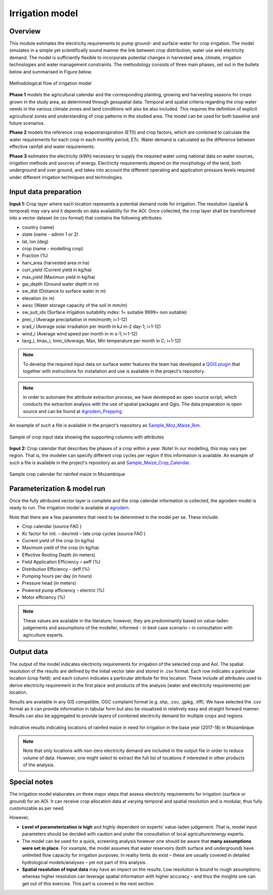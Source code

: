 ﻿Irrigation model
=================================

Overview
****************

This module estimates the electricity requirements to pump ground- and surface-water for crop irrigation. The model simulates in a simple yet scientifically sound manner the link between crop distribution, water use and electricity demand. The model is sufficiently flexible to incorporate potential changes in harvested area, climate, irrigation technologies and water management constraints. The methodology consists of three main phases, set out in the bullets below and summarised in Figure below.

.. figure::  images/Irrigation_Fig.jpg
   :align:   center

   Methodological flow of irrigation model

**Phase 1** models the agricultural calendar and the corresponding planting, growing and harvesting seasons for crops grown in the study area, as determined through geospatial data.  Temporal and spatial criteria regarding the crop water needs in the various climate zones and land conditions will also be also included. This requires the definition of explicit agricultural zones and understanding of crop patterns in the studied area. The model can be used for both baseline and future scenarios.

**Phase 2** models the reference crop evapotranspiration (ET0) and crop factors, which are combined to calculate the water requirements for each crop in each monthly period, ETc. Water demand is calculated as the difference between effective rainfall and water requirements. 

**Phase 3** estimates the electricity (kWh) necessary to supply the required water using national data on water sources, irrigation methods and sources of energy. Electricity requirements depend on the morphology of the land, both underground and over ground, and takes into account the different operating and application pressure levels required under different irrigation techniques and technologies.

Input data preparation
************************

**Input 1:** Crop layer where each location represents a potential demand node for irrigation. The resolution (spatial & temporal) may vary and it depends on data availability for the AOI. Once collected, the crop layer shall be transformed into a vector dataset (in csv format) that contains the following attributes: 

* country (name)
* state (name - admin 1 or 2)
* lat, lon (deg)
* crop (name - modelling crop)
* Fraction (%)
* harv_area (harvested area in ha)
* curr_yield (Current yield in kg/ha)
* max_yield (Maximun yield in kg/ha)
* gw_depth (Ground water depth in m)
* sw_dist (Distance to surface water in m)
* elevation (in m)
* awsc (Water storage capacity of the soil in mm/m)
* sw_suit_idx (Surface irrigation suitability index: 1= suitable 9999= non suitable)
* prec_i (Average precipitation in mm/month; i=1-12)
* srad_i (Average solar irradiation per month in kJ m-2 day-1; i=1-12)
* wind_i (Average wind speed per month in m s-1; i=1-12)
* tavg_i, tmax_i, tmin_i(Average, Max, Min temperature per month in C; i=1-12)

.. note::
   To develop the required input data on surface water features the team has developed a `QGIS plugin <https://github.com/akorkovelos/agrodem/blob/master/agrodem_preprocessing/agrodem_plugin-master.zip>`_ that together with instructions for installation and use is available in the project's repository. 

.. note::
   In order to automate the attribute extraction process, we have developed an open source script, which conducts the extraction analysis with the use of spatial packages and Qgis. The data preparation is open source and can be found at `Agrodem_Prepping <https://github.com/akorkovelos/agrodem/blob/master/agrodem_preprocessing/Agrodem_Prepping.ipynb>`_

An example of such a file is available in the project's repository as `Sample_Moz_Maize_1km <https://github.com/akorkovelos/agrodem/blob/master/Sample_Moz_Maize_1km.csv>`_.

.. figure::  images/Irrigation_Fig2.jpg
   :align:   center

   Sample of crop input data showing the supporting columns with attributes


**Input 2:** Crop calendar that describes the phases of a crop within a year. Note! In our modelling, this may vary per region. That is, the modeler can specify different crop cycles per region if this information is available. An example of such a file is available in the project's repository as and `Sample_Maize_Crop_Calendar <https://github.com/akorkovelos/agrodem/blob/master/Sample_Maize_Crop_Calendar.xlsx>`_.

.. figure::  images/Irrigation_Fig3.jpg
   :align:   center

   Sample crop calendar for rainfed maize in Mozambique

Parameterization & model run
******************************

Once the fully attributed vector layer is complete and the crop calendar information is collected, the agrodem model is ready to run. The irrigation model is available at `agrodem <https://github.com/akorkovelos/agrodem/blob/master/agrodem.ipynb>`_. 

Note that there are a few parameters that need to be determined in the model per se. These include:

* Crop calendar (source FAO )
* Kc factor for init. – dev/mid – late crop cycles (source FAO ) 
* Current yield of the crop (in kg/ha)
* Maximum yield of the crop (in kg/ha)
* Effective Rooting Depth (in meters)
* Field Application Efficiency – aeff (%)
* Distribution Efficiency – deff (%)
* Pumping hours per day (in hours)
* Pressure head (in meters)
* Powered pump efficiency – electric (%)
* Motor efficiency (%)

.. note::
   These values are available in the literature; however, they are predominantly based on value-laden judgements and assumptions of the modeller, informed - in best case scenario – in consultation with agriculture experts. 

Output data
****************
The output of the model indicates electricity requirements for irrigation of the selected crop and AoI. The spatial resolution of the results are defined by the initial vector later and stored in .csv format. Each row indicates a particular location (crop field); and each column indicates a particular attribute for this location. These include all attributes used to derive electricity requirement in the first place and products of the analysis (water and electricity requirements) per location. 

Results are available in any GIS compatible, OGC complaint format (e.g .shp, .csv, .gpkg, .tiff). We have selected the .csv format as it can provide information in tabular form but also be visualized in relatively easy and straight forward manner. Results can also be aggregated to provide layers of combined electricity demand for multiple crops and regions.

.. figure::  images/Irrigation_Fig4.jpg
   :align:   center

   Indicative results indicating locations of rainfed maize in need for irrigation in the base year (2017-18) in Mozambique

.. note::
   Note that only locations with non-zero electricity demand are included in the output file in order to reduce volume of data. However, one might select to extract the full list of locations if interested in other products of the analysis. 

Special notes
****************
The irrigation model elaborates on three major steps that assess electricity requirements for irrigation (surface or ground) for an AOI. It can receive crop allocation data at varying temporal and spatial resolution and is modular, thus fully customizable as per need.

However,

* **Level of parameterization is high** and highly dependent on experts’ value-laden judgement. That is, model input parameters should be decided with caution and under the consultation of local agriculture/energy experts.

* The model can be used for a quick, screening analysis however one should be aware that **many assumptions were set in place**. For example, the model assumes that water reservoirs (both surface and underground) have unlimited flow capacity for irrigation purposes. In reality limits do exist – these are usually covered in detailed hydrological models/analyses – yet not part of this analysis. 

* **Spatial resolution of input data** may have an impact on the results. Low resolution is bound to rough assumptions; whereas higher resolution can leverage spatial information with higher accuracy – and thus the insights one can get out of this exercise. This part is covered in the next section.
